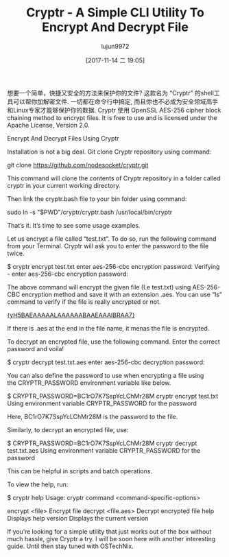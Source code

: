 #+TITLE: Cryptr - A Simple CLI Utility To Encrypt And Decrypt File
#+URL: https://www.ostechnix.com/cryptr-simple-cli-utility-encrypt-decrypt-files/
#+AUTHOR: lujun9972
#+TAGS: raw
#+DATE: [2017-11-14 二 19:05]
#+LANGUAGE:  zh-CN
#+OPTIONS:  H:6 num:nil toc:t \n:nil ::t |:t ^:nil -:nil f:t *:t <:nil


想要一个简单，快捷又安全的方法来保护你的文件? 这款名为 “Cryptr” 的shell工具可以帮你加解密文件. 
一切都在命令行中搞定, 而且你也不必成为安全领域高手和Linux专家才能够保护你的数据. 
Cryptr 使用 OpenSSL AES-256 cipher block chaining method to encrypt files. It is free to use and is licensed under the Apache
License, Version 2.0.

Encrypt And Decrypt Files Using Cryptr

Installation is not a big deal. Git clone Cryptr repository using command:

git clone https://github.com/nodesocket/cryptr.git

This command will clone the contents of Cryptr repository in a folder called cryptr in your current working directory.

Then link the cryptr.bash file to your bin folder using command:

sudo ln -s "$PWD"/cryptr/cryptr.bash /usr/local/bin/cryptr

That’s it. It’s time to see some usage examples.

Let us encrypt a file called “test.txt”. To do so, run the following command from your Terminal. Cryptr will ask you to enter the password
to the file twice.

$ cryptr encrypt test.txt 
enter aes-256-cbc encryption password:
Verifying - enter aes-256-cbc encryption password:

The above command will encrypt the given file (I.e test.txt) using AES-256-CBC encryption method and save it with an extension .aes. You
can use “ls” command to verify if the file is really encrypted or not.

[[http://www.ostechnix.com/wp-content/uploads/2017/11/cryptr-1.png][{yH5BAEAAAAALAAAAAABAAEAAAIBRAA7}]]

If there is .aes at the end in the file name, it menas the file is encrypted.

To decrypt an encrypted file, use the following command. Enter the correct password and voila!

$ cryptr decrypt test.txt.aes 
enter aes-256-cbc decryption password:

You can also define the password to use when encrypting a file using the CRYPTR_PASSWORD environment variable like below.

$ CRYPTR_PASSWORD=BC1rO7K7SspYcLChMr28M cryptr encrypt test.txt 
Using environment variable CRYPTR_PASSWORD for the password

Here, BC1rO7K7SspYcLChMr28M is the password to the file.

Similarly, to decrypt an encrypted file, use:

$ CRYPTR_PASSWORD=BC1rO7K7SspYcLChMr28M cryptr decrypt test.txt.aes
Using environment variable CRYPTR_PASSWORD for the password

This can be helpful in scripts and batch operations.

To view the help, run:

$ cryptr help
Usage: cryptr command <command-specific-options>

encrypt <file> Encrypt file
 decrypt <file.aes> Decrypt encrypted file
 help Displays help
 version Displays the current version

If you’re looking for a simple utility that just works out of the box without much hassle, give Cryptr a try. I will be soon here with
another interesting guide. Until then stay tuned with OSTechNix.
